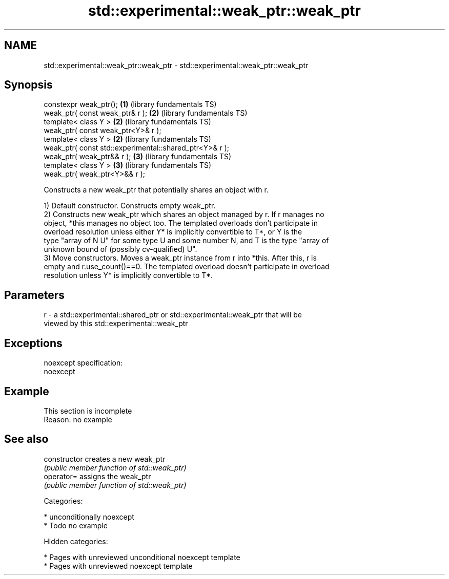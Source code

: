 .TH std::experimental::weak_ptr::weak_ptr 3 "2018.03.28" "http://cppreference.com" "C++ Standard Libary"
.SH NAME
std::experimental::weak_ptr::weak_ptr \- std::experimental::weak_ptr::weak_ptr

.SH Synopsis
   constexpr weak_ptr();                                  \fB(1)\fP (library fundamentals TS)
   weak_ptr( const weak_ptr& r );                         \fB(2)\fP (library fundamentals TS)
   template< class Y >                                    \fB(2)\fP (library fundamentals TS)
   weak_ptr( const weak_ptr<Y>& r );
   template< class Y >                                    \fB(2)\fP (library fundamentals TS)
   weak_ptr( const std::experimental::shared_ptr<Y>& r );
   weak_ptr( weak_ptr&& r );                              \fB(3)\fP (library fundamentals TS)
   template< class Y >                                    \fB(3)\fP (library fundamentals TS)
   weak_ptr( weak_ptr<Y>&& r );

   Constructs a new weak_ptr that potentially shares an object with r.

   1) Default constructor. Constructs empty weak_ptr.
   2) Constructs new weak_ptr which shares an object managed by r. If r manages no
   object, *this manages no object too. The templated overloads don't participate in
   overload resolution unless either Y* is implicitly convertible to T*, or Y is the
   type "array of N U" for some type U and some number N, and T is the type "array of
   unknown bound of (possibly cv-qualified) U".
   3) Move constructors. Moves a weak_ptr instance from r into *this. After this, r is
   empty and r.use_count()==0. The templated overload doesn't participate in overload
   resolution unless Y* is implicitly convertible to T*.

.SH Parameters

   r - a std::experimental::shared_ptr or std::experimental::weak_ptr that will be
       viewed by this std::experimental::weak_ptr

.SH Exceptions

   noexcept specification:
   noexcept

.SH Example

    This section is incomplete
    Reason: no example

.SH See also

   constructor   creates a new weak_ptr
                 \fI(public member function of std::weak_ptr)\fP
   operator=     assigns the weak_ptr
                 \fI(public member function of std::weak_ptr)\fP

   Categories:

     * unconditionally noexcept
     * Todo no example

   Hidden categories:

     * Pages with unreviewed unconditional noexcept template
     * Pages with unreviewed noexcept template
